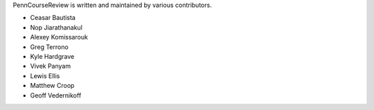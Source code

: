 PennCourseReview is written and maintained by various contributors.

- Ceasar Bautista

- Nop Jiarathanakul

- Alexey Komissarouk

- Greg Terrono

- Kyle Hardgrave

- Vivek Panyam

- Lewis Ellis

- Matthew Croop

- Geoff Vedernikoff
